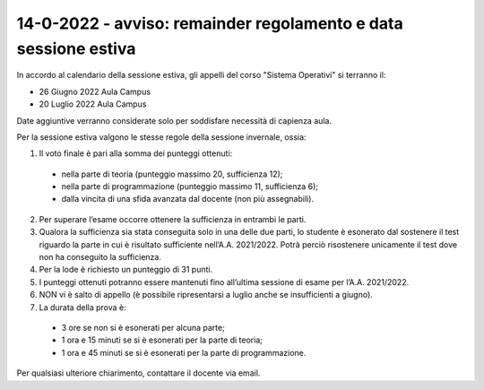 14-0-2022 - avviso: remainder regolamento e data sessione estiva
--------------------------------------------------------------------------------------

In accordo al calendario della sessione estiva, gli appelli del corso "Sistema Operativi" si terranno il:

* 26 Giugno 2022 Aula Campus
* 20 Luglio 2022 Aula Campus

Date aggiuntive verranno considerate solo per soddisfare necessità di capienza aula.

Per la sessione estiva valgono le stesse regole della sessione invernale, ossia:

1. Il voto finale è pari alla somma dei punteggi ottenuti:

 * nella parte di teoria (punteggio massimo 20, sufficienza 12);
 * nella parte di programmazione (punteggio massimo 11, sufficienza 6);
 * dalla vincita di una sfida avanzata dal docente (non più assegnabili).

2. Per superare l’esame occorre ottenere la sufficienza in entrambi le parti.
3. Qualora la sufficienza sia stata conseguita solo in una delle due parti, lo studente è esonerato dal sostenere il test riguardo la parte in cui è risultato sufficiente nell’A.A. 2021/2022. Potrà perciò risostenere unicamente il test dove non ha conseguito la sufficienza.
4. Per la lode è richiesto un punteggio di 31 punti.
5. I punteggi ottenuti potranno essere mantenuti fino all’ultima sessione di esame per l’A.A. 2021/2022.
6. NON vi è salto di appello (è possibile ripresentarsi a luglio anche se insufficienti a giugno).
7. La durata della prova è:

  * 3 ore se non si è esonerati per alcuna parte;
  * 1 ora e 15 minuti se si è esonerati per la parte di teoria;
  * 1 ora e 45 minuti se si è esonerati per la parte di programmazione.

Per qualsiasi ulteriore chiarimento, contattare il docente via email.